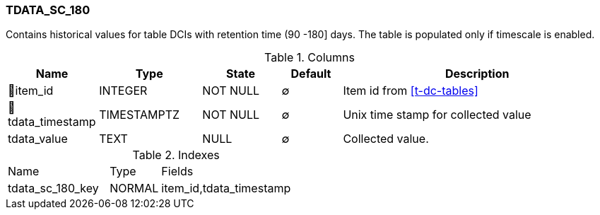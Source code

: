 [[t-tdata-sc-180]]
=== TDATA_SC_180

Contains historical values for table DCIs with retention time (90 -180] days. The table is populated only if timescale is enabled.

.Columns
[cols="15,17,13,10,45a"]
|===
|Name|Type|State|Default|Description

|🔑item_id
|INTEGER
|NOT NULL
|∅
|Item id from <<t-dc-tables>>

|🔑tdata_timestamp
|TIMESTAMPTZ
|NOT NULL
|∅
|Unix time stamp for collected value

|tdata_value
|TEXT
|NULL
|∅
|Collected value.
|===

.Indexes
[cols="30,15,55a"]
|===
|Name|Type|Fields
|tdata_sc_180_key
|NORMAL
|item_id,tdata_timestamp

|===
